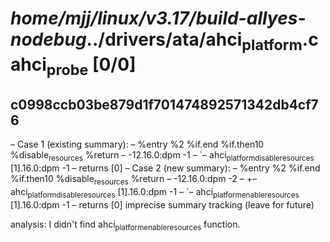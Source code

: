 #+TODO: TODO CHECK | BUG DUP
* /home/mjj/linux/v3.17/build-allyes-nodebug/../drivers/ata/ahci_platform.c ahci_probe [0/0]
** c0998ccb03be879d1f701474892571342db4cf76
   -- Case 1 (existing summary):
   --     %entry %2 %if.end %if.then10 %disable_resources %return
   --         -12.16.0:dpm -1
   --         `-- ahci_platform_disable_resources [1].16.0:dpm -1
   --         returns [0]
   -- Case 2 (new summary):
   --     %entry %2 %if.end %if.then10 %disable_resources %return
   --         -12.16.0:dpm -2
   --         +-- ahci_platform_disable_resources [1].16.0:dpm -1
   --         `-- ahci_platform_enable_resources [1].16.0:dpm -1
   --         returns [0]
   imprecise summary tracking (leave for future)

analysis:
I didn't find ahci_platform_enable_resources function.
